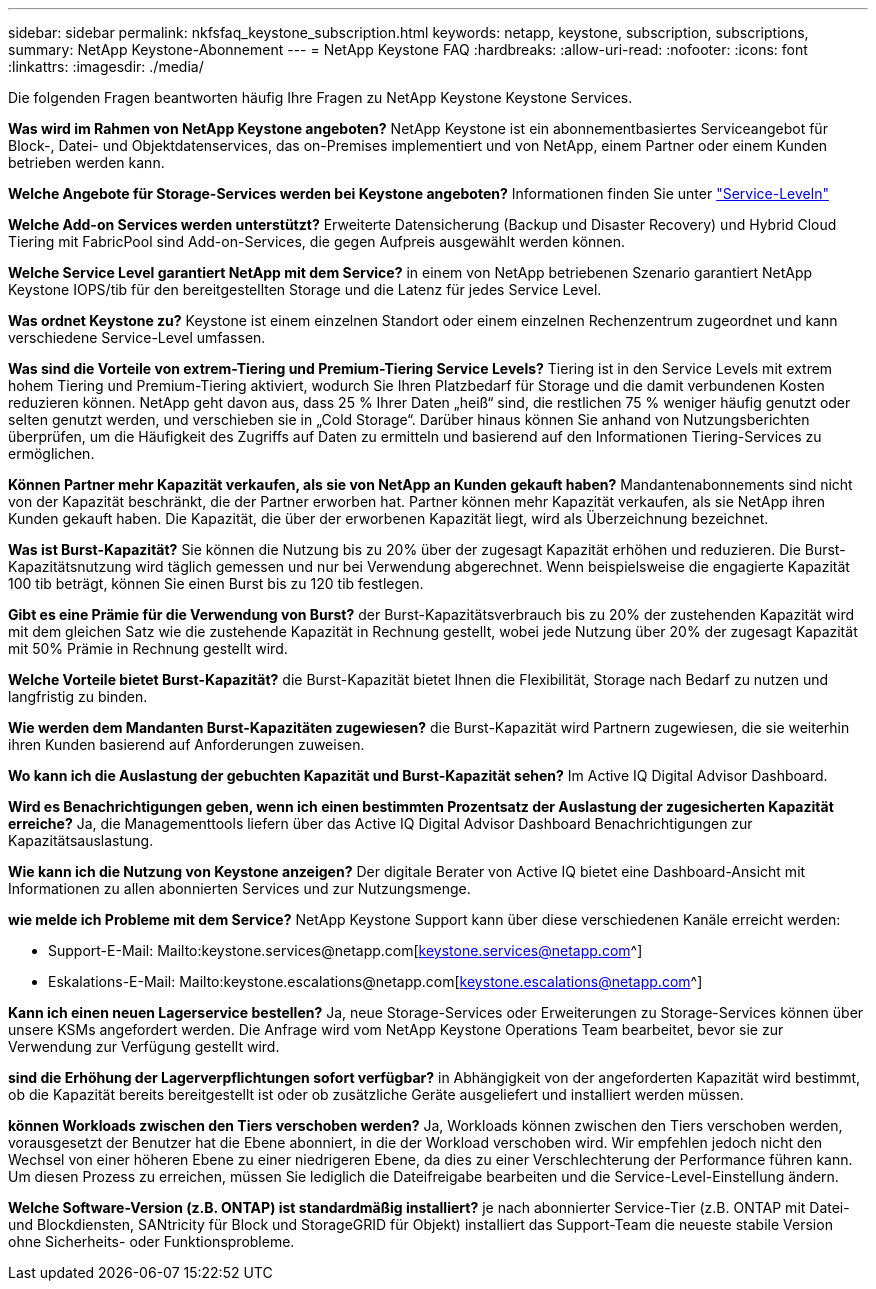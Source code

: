 ---
sidebar: sidebar 
permalink: nkfsfaq_keystone_subscription.html 
keywords: netapp, keystone, subscription, subscriptions, 
summary: NetApp Keystone-Abonnement 
---
= NetApp Keystone FAQ
:hardbreaks:
:allow-uri-read: 
:nofooter: 
:icons: font
:linkattrs: 
:imagesdir: ./media/


[role="lead"]
Die folgenden Fragen beantworten häufig Ihre Fragen zu NetApp Keystone Keystone Services.

*Was wird im Rahmen von NetApp Keystone angeboten?* NetApp Keystone ist ein abonnementbasiertes Serviceangebot für Block-, Datei- und Objektdatenservices, das on-Premises implementiert und von NetApp, einem Partner oder einem Kunden betrieben werden kann.

*Welche Angebote für Storage-Services werden bei Keystone angeboten?* Informationen finden Sie unter link:nkfsosm_performance.html["Service-Leveln"]

*Welche Add-on Services werden unterstützt?* Erweiterte Datensicherung (Backup und Disaster Recovery) und Hybrid Cloud Tiering mit FabricPool sind Add-on-Services, die gegen Aufpreis ausgewählt werden können.

*Welche Service Level garantiert NetApp mit dem Service?* in einem von NetApp betriebenen Szenario garantiert NetApp Keystone IOPS/tib für den bereitgestellten Storage und die Latenz für jedes Service Level.

*Was ordnet Keystone zu?* Keystone ist einem einzelnen Standort oder einem einzelnen Rechenzentrum zugeordnet und kann verschiedene Service-Level umfassen.

*Was sind die Vorteile von extrem-Tiering und Premium-Tiering Service Levels?* Tiering ist in den Service Levels mit extrem hohem Tiering und Premium-Tiering aktiviert, wodurch Sie Ihren Platzbedarf für Storage und die damit verbundenen Kosten reduzieren können. NetApp geht davon aus, dass 25 % Ihrer Daten „heiß“ sind, die restlichen 75 % weniger häufig genutzt oder selten genutzt werden, und verschieben sie in „Cold Storage“. Darüber hinaus können Sie anhand von Nutzungsberichten überprüfen, um die Häufigkeit des Zugriffs auf Daten zu ermitteln und basierend auf den Informationen Tiering-Services zu ermöglichen.

*Können Partner mehr Kapazität verkaufen, als sie von NetApp an Kunden gekauft haben?* Mandantenabonnements sind nicht von der Kapazität beschränkt, die der Partner erworben hat. Partner können mehr Kapazität verkaufen, als sie NetApp ihren Kunden gekauft haben. Die Kapazität, die über der erworbenen Kapazität liegt, wird als Überzeichnung bezeichnet.

*Was ist Burst-Kapazität?* Sie können die Nutzung bis zu 20% über der zugesagt Kapazität erhöhen und reduzieren. Die Burst-Kapazitätsnutzung wird täglich gemessen und nur bei Verwendung abgerechnet. Wenn beispielsweise die engagierte Kapazität 100 tib beträgt, können Sie einen Burst bis zu 120 tib festlegen.

*Gibt es eine Prämie für die Verwendung von Burst?* der Burst-Kapazitätsverbrauch bis zu 20% der zustehenden Kapazität wird mit dem gleichen Satz wie die zustehende Kapazität in Rechnung gestellt, wobei jede Nutzung über 20% der zugesagt Kapazität mit 50% Prämie in Rechnung gestellt wird.

*Welche Vorteile bietet Burst-Kapazität?* die Burst-Kapazität bietet Ihnen die Flexibilität, Storage nach Bedarf zu nutzen und langfristig zu binden.

*Wie werden dem Mandanten Burst-Kapazitäten zugewiesen?* die Burst-Kapazität wird Partnern zugewiesen, die sie weiterhin ihren Kunden basierend auf Anforderungen zuweisen.

*Wo kann ich die Auslastung der gebuchten Kapazität und Burst-Kapazität sehen?*
Im Active IQ Digital Advisor Dashboard.

*Wird es Benachrichtigungen geben, wenn ich einen bestimmten Prozentsatz der Auslastung der zugesicherten Kapazität erreiche?*
Ja, die Managementtools liefern über das Active IQ Digital Advisor Dashboard Benachrichtigungen zur Kapazitätsauslastung.

*Wie kann ich die Nutzung von Keystone anzeigen?*
Der digitale Berater von Active IQ bietet eine Dashboard-Ansicht mit Informationen zu allen abonnierten Services und zur Nutzungsmenge.

*wie melde ich Probleme mit dem Service?* NetApp Keystone Support kann über diese verschiedenen Kanäle erreicht werden:

* Support-E-Mail: Mailto:keystone.services@netapp.com[keystone.services@netapp.com^]
* Eskalations-E-Mail: Mailto:keystone.escalations@netapp.com[keystone.escalations@netapp.com^]


*Kann ich einen neuen Lagerservice bestellen?*
Ja, neue Storage-Services oder Erweiterungen zu Storage-Services können über unsere KSMs angefordert werden. Die Anfrage wird vom NetApp Keystone Operations Team bearbeitet, bevor sie zur Verwendung zur Verfügung gestellt wird.

*sind die Erhöhung der Lagerverpflichtungen sofort verfügbar?* in Abhängigkeit von der angeforderten Kapazität wird bestimmt, ob die Kapazität bereits bereitgestellt ist oder ob zusätzliche Geräte ausgeliefert und installiert werden müssen.

*können Workloads zwischen den Tiers verschoben werden?* Ja, Workloads können zwischen den Tiers verschoben werden, vorausgesetzt der Benutzer hat die Ebene abonniert, in die der Workload verschoben wird. Wir empfehlen jedoch nicht den Wechsel von einer höheren Ebene zu einer niedrigeren Ebene, da dies zu einer Verschlechterung der Performance führen kann. Um diesen Prozess zu erreichen, müssen Sie lediglich die Dateifreigabe bearbeiten und die Service-Level-Einstellung ändern.

*Welche Software-Version (z.B. ONTAP) ist standardmäßig installiert?* je nach abonnierter Service-Tier (z.B. ONTAP mit Datei- und Blockdiensten, SANtricity für Block und StorageGRID für Objekt) installiert das Support-Team die neueste stabile Version ohne Sicherheits- oder Funktionsprobleme.
